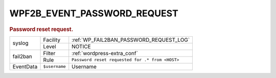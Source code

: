 .. _WPF2B_EVENT_PASSWORD_REQUEST:

WPF2B_EVENT_PASSWORD_REQUEST
----------------------------

.. rubric:: Password reset request.

+-----------+---------------+-------------------------------------------------+
| syslog    | Facility      | :ref:`WP_FAIL2BAN_PASSWORD_REQUEST_LOG`         |
|           +---------------+-------------------------------------------------+
|           | Level         | NOTICE                                          |
+-----------+---------------+-------------------------------------------------+
| fail2ban  | Filter        | :ref:`wordpress-extra_conf`                     |
|           +---------------+-------------------------------------------------+
|           | Rule          | ``Password reset requested for .* from <HOST>`` |
+-----------+---------------+-------------------------------------------------+
| EventData | ``$username`` | Username                                        |
+-----------+---------------+-------------------------------------------------+

.. versionadded:: 4.0.0
